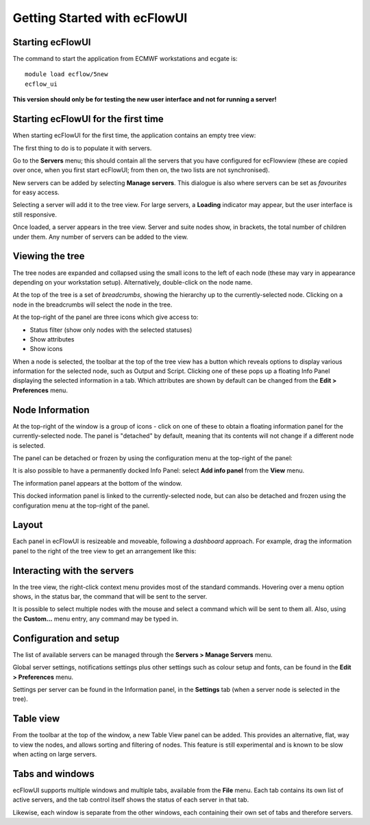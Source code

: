 .. _getting_started_with_ecflowui:

Getting Started with ecFlowUI
/////////////////////////////

Starting ecFlowUI
=================

The command to start the application from ECMWF workstations and ecgate
is::

   module load ecflow/5new                                            
   ecflow_ui                                                          

**This version should only be for testing the new user interface and not
for running a server!**

Starting ecFlowUI for the first time
====================================

When starting ecFlowUI for the first time, the application contains an
empty tree view:

.. image:: /_static/ecflow_ui/getting_started_with_ecflowui/image1.png
   :width: 4.13706in
   :height: 2.60417in

The first thing to do is to populate it with servers.

Go to the **Servers** menu; this should contain all the servers that you
have configured for ecFlowview (these are copied over once, when you
first start ecFlowUI; from then on, the two lists are not synchronised).

.. image:: /_static/ecflow_ui/getting_started_with_ecflowui/image2.png
   :width: 5.87164in
   :height: 1.95798in

New servers can be added by selecting **Manage servers**. This dialogue
is also where servers can be set as *favourites* for easy access.

Selecting a server will add it to the tree view. For large servers, a
**Loading** indicator may appear, but the user interface is still
responsive.

.. image:: /_static/ecflow_ui/getting_started_with_ecflowui/image3.png
   :width: 3.67784in
   :height: 1.84218in

Once loaded, a server appears in the tree view. Server and suite nodes
show, in brackets, the total number of children under them. Any number
of servers can be added to the view.

.. image:: /_static/ecflow_ui/getting_started_with_ecflowui/image4.png
   :width: 3.75in
   :height: 3.80096in

Viewing the tree
================

The tree nodes are expanded and collapsed using the small icons to the
left of each node (these may vary in appearance depending on your
workstation setup). Alternatively, double-click on the node name.

At the top of the tree is a set of *breadcrumbs*, showing the hierarchy
up to the currently-selected node. Clicking on a node in the breadcrumbs
will select the node in the tree.


.. image:: /_static/ecflow_ui/getting_started_with_ecflowui/image4.png
   :width: 2.56925in
   :height: 2.60417in

At the top-right of the panel are three icons which give access to:

-  Status filter (show only nodes with the selected statuses)

-  Show attributes

-  Show icons

.. image:: /_static/ecflow_ui/getting_started_with_ecflowui/image5.png
   :width: 1.54277in
   :height: 2.60417in

.. image:: /_static/ecflow_ui/getting_started_with_ecflowui/image6.png
   :width: 1.54277in
   :height: 2.60417in

.. image:: /_static/ecflow_ui/getting_started_with_ecflowui/image7.png
   :width: 2.52866in
   :height: 2.60417in


When a node is selected, the toolbar at the top of the tree view has a
button which reveals options to display various information for the
selected node, such as Output and Script. Clicking one of these pops up
a floating Info Panel displaying the selected information in a tab.
Which attributes are shown by default can be changed from the **Edit >
Preferences** menu.

Node Information
================

At the top-right of the window is a group of icons - click on one of
these to obtain a floating information panel for the currently-selected
node. The panel is "detached" by default, meaning that its contents will
not change if a different node is selected.

.. image:: /_static/ecflow_ui/getting_started_with_ecflowui/image8.png
   :width: 3.04336in
   :height: 0.77898in

.. image:: /_static/ecflow_ui/getting_started_with_ecflowui/image9.png
   :width: 2.88053in
   :height: 2.60417in

The panel can be detached or frozen by using the configuration menu at
the top-right of the panel:

.. image:: /_static/ecflow_ui/getting_started_with_ecflowui/image10.png
   :width: 2.51642in
   :height: 1.77902in

It is also possible to have a permanently docked Info Panel: select
**Add info panel** from the **View** menu.

.. image:: /_static/ecflow_ui/getting_started_with_ecflowui/image11.png
   :width: 1.86043in
   :height: 0.92635in

The information panel appears at the bottom of the window.

.. image:: /_static/ecflow_ui/getting_started_with_ecflowui/image12.png
   :width: 3.28213in
   :height: 2.60417in

This docked information panel is linked to the currently-selected node,
but can also be detached and frozen using the configuration menu at the
top-right of the panel.

Layout
======

Each panel in ecFlowUI is resizeable and moveable, following a
*dashboard* approach. For example, drag the information panel to the
right of the tree view to get an arrangement like this:

.. image:: /_static/ecflow_ui/getting_started_with_ecflowui/image13.png
   :width: 4.7092in
   :height: 2.60417in

Interacting with the servers
============================

In the tree view, the right-click context menu provides most of the
standard commands. Hovering over a menu option shows, in the status bar,
the command that will be sent to the server.

.. image:: /_static/ecflow_ui/getting_started_with_ecflowui/image14.png
   :width: 1.23049in
   :height: 2.60417in

It is possible to select multiple nodes with the mouse and select a
command which will be sent to them all. Also, using the **Custom...**
menu entry, any command may be typed in.

Configuration and setup
=======================

The list of available servers can be managed through the **Servers >
Manage Servers** menu.

Global server settings, notifications settings plus other settings such
as colour setup and fonts, can be found in the **Edit > Preferences**
menu.

Settings per server can be found in the Information panel, in the
**Settings** tab (when a server node is selected in the tree).

Table view
==========

From the toolbar at the top of the window, a new Table View panel can be
added. This provides an alternative, flat, way to view the nodes, and
allows sorting and filtering of nodes. This feature is still
experimental and is known to be slow when acting on large servers.

.. image:: /_static/ecflow_ui/getting_started_with_ecflowui/image15.png
   :width: 3.51639in
   :height: 2.60417in

Tabs and windows
================

ecFlowUI supports multiple windows and multiple tabs, available from the
**File** menu. Each tab contains its own list of active servers, and the
tab control itself shows the status of each server in that tab.

.. image:: /_static/ecflow_ui/getting_started_with_ecflowui/image16.png
   :width: 5.90069in
   :height: 1.44843in

Likewise, each window is separate from the other windows, each
containing their own set of tabs and therefore servers.
